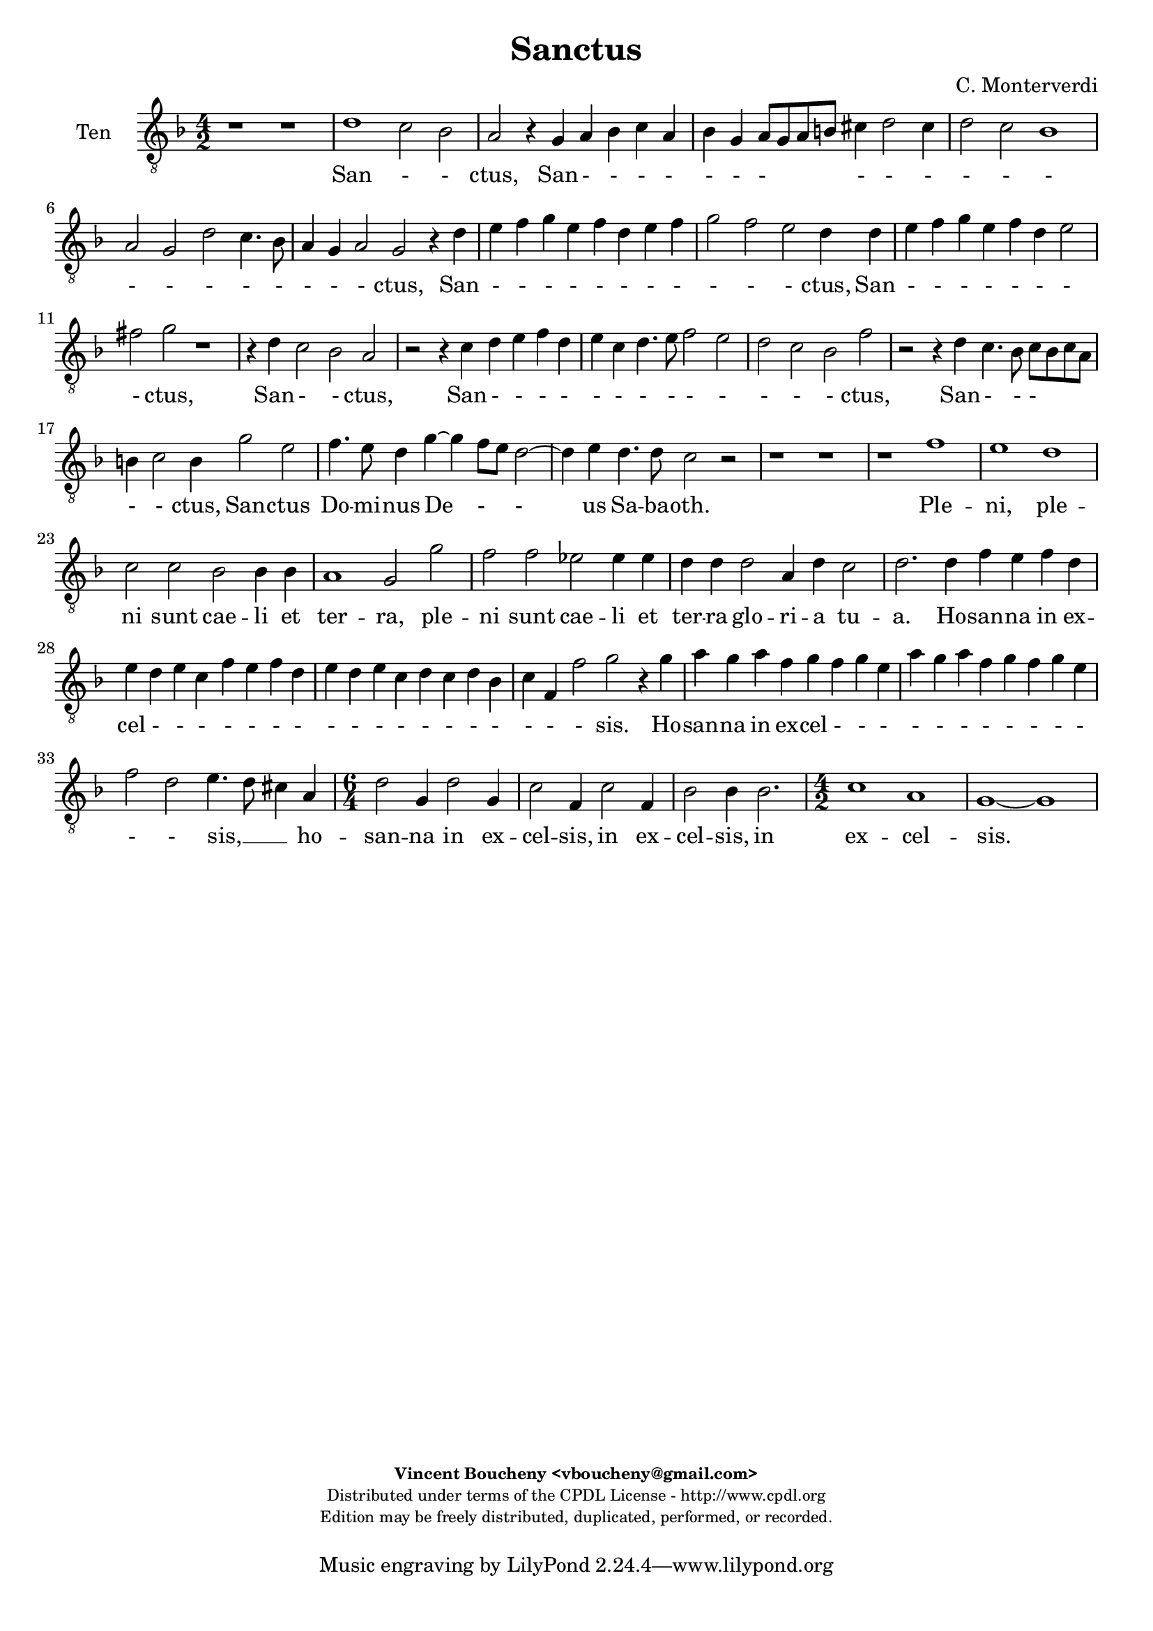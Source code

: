 %
% Sanctus
% (C) CPDL - V0.1
%
#(set-global-staff-size 19)
\paper {
#(set-paper-size "a4")
top-margin = 5\mm
bottom-margin = 10\mm
after-title-space = 5\mm
before-title-space = 0\mm
head-separation = 0\mm
left-margin = 10\mm
right-margin = 10\mm
}
\version "2.10.33"
\header {
title = "Sanctus"
composer = "C. Monterverdi"
enteredby = "Vincent Boucheny <vboucheny@gmail.com>"
copyright = \markup \fontsize #-2 {
\column {
\fill-line \bold {
\enteredby
}
\fill-line {
"Distributed under terms of the CPDL License - http://www.cpdl.org"
}
\fill-line {
"Edition may be freely distributed, duplicated, performed, or recorded."
}
\fill-line {
" "
}
}
}
}

globalVoice = { \time 4/2 \autoBeamOff \key f \major}

sopraVoice =  \new Voice = "sopraVoice" {
\relative c'' {
\clef treble
\globalVoice

r1 r
r r
r r
r r
r d
c2 bes a2. g4

a bes c a bes g a8[ g a b]
cis4 d2 cis4 d2 c
bes a r d

c2 bes a4 d2 cis4
d2 r4 d e f g e
f d e f g2 c,4. d8

e4 f2 e4 f g f2
e d r1
r2 r4 c d e f d

e c d4. e8 f4 c f2~
f4 ees d2 c r
r1 r

r c2 a
bes4. a8 g4 c~ c bes8[ a] g2~
g4 a g4. g8 f2 r

r1 r4 d' bes g
d'2 a4 f bes2 g
a8[ bes a g] f4 d g g' ees c

f2 d4 bes ees2 c
d8[ ees d c] bes[ c d bes] c4 bes8 bes bes4 a
bes2 r r1

r2 r4 a d c d bes
c bes c a bes a bes g
a4. bes8 c4. d8 e4 f2 e4

f1 r2 r4 c
f e f d e d e c
d1 cis4. d8 e2

\time 6/4

fis4 g2 fis4 g2
e4 f2 e4 f2
d4 ees2 d4 ees2

\time 4/2

ees1 d
b~ b
}
}

altiVoice =  \new Voice = "altiVoice" {
\relative c'' {
\clef treble
\globalVoice

r1 r
r r
r r
r g
f2 e d r4 d
e f g e f d e2

fis4 g2 fis4 g2. f4
e d e2 d4 f g a
bes g a f g a2 g4

a2 r r r4 g
a8[ b c a] b[ c d b] c4 a bes g
a bes c c, d e f8[ g a f]

g4 a g c bes2 a
g r r1
r4 f g a bes g a f

g a2 g4 a2 r
r f e r
r1 r

r2 g e f
d e4. d8 c4 f2 e8[ d]
c4 f f4. e8 f4 a f d

g2 e4 c f2. d4
e8[ f e d] c4 a d d' bes g
c2 a4 f bes2. g4

a8[ bes a g] f4 d g2. f8[ ees]
f1 f
f2 r r1

r1 r2 r4 f
a g a f g f g e
f4. g8 a4. bes8 c1

c2 r r1
r2 r4 a c bes c a
bes a2 g4 a1

\time 6/4

a4 bes2 a4 bes2
g4 a2 g4 a2
f4 g2 f4 g2

\time 4/2

g2 g1 fis2
g1~ g
}
}

tenorVoice =  \new Voice = "tenorVoice" {
\relative c' {
\clef "G_8"
\globalVoice

r1 r
d c2 bes
a r4 g a bes c a
bes g a8[ g a b] cis4 d2 cis4
d2 c bes1
a2 g d' c4. bes8

a4 g a2 g2 r4 d'
e f g e f d e f
g2 f e d4 d

e f g e f d e2
fis g r1
r4 d c2 bes a

r2 r4 c d e f d
e c d4. e8 f2 e
d c bes f'

r2 r4 d c4. bes8 c[ bes c a]
b4 c2 b4 g'2 e
f4. e8 d4 g~ g f8[ e] d2~

d4 e d4. d8 c2 r
r1 r
r f

e d
c2 c bes bes4 bes
a1 g2 g'

f f ees ees4 ees
d d d2 a4 d c2
d2. d4 f e f d

e d e c f e f d
e d e c d c d bes
c f, f'2 g r4 g

a g a f g f g e
a g a f g f g e
f2 d e4. d8 cis4 a

\time 6/4

d2 g,4 d'2 g,4
c2 f,4 c'2 f,4
bes2 bes4 bes2.

\time 4/2

c1 a
g~ g
}
}

bassVoice =  \new Voice = "bassVoice" {
\relative c' {
\clef "bass"
\globalVoice

g1 f2 e
d r4 d e f g e
f d e8[ fis g e] fis4 g2 fis4
g2 f e1
d2 r r1
r r

r r
r r
r2 d' c bes

a r4 g f2 e
d4 r r2 r1
r2 r4 a' g2 f

c'1 r2 r4 f,
g a bes g a f g a
bes2. a4 g2 d4 d'

c2 bes a1
g c,2 c'
a bes4. a8 g4 c2 b8[ a]

g4 c c4. b8 c2 r
r1 r
r d

c2 c bes bes4 bes
a1 g2 g
f f ees ees4 ees

d1 c
bes2 bes4 bes f'1
bes2. g4 d' c d bes

c bes c a bes1
a g
f c'2. c4

f e f d e d e c
d1 c
bes a

\time 6/4

d,4 g2 d4 g2
c,4 f2 c4 f2
bes,4 ees2 bes4 ees2

\time 4/2

c1 d
g~ g
}
}

%
% STAFFS
%

multiStaff = \new Staff = "multiStaff" {
\set Staff.midiInstrument = #"recorder"
<<
\sopraVoice
\altiVoice
>>
}

sopraStaff = \new Staff = "sopraStaff" {
\set Staff.midiInstrument = #"recorder"
\set Staff.instrumentName = #"Sop"
<<
\sopraVoice
>>
}

altiStaff = \new Staff = "altiStaff" {
\set Staff.midiInstrument = #"recorder"
\set Staff.instrumentName = #"Alt"
<<
\altiVoice
>>
}

tenorStaff = \new Staff = "tenorStaff" {
\set Staff.midiInstrument = #"acoustic grand"
\set Staff.instrumentName = #"Ten"
<<
\tenorVoice
>>
}

bassStaff = \new Staff = "bassStaff" {
\set Staff.midiInstrument = #"recorder"
\set Staff.instrumentName = #"Bas"
<<
\bassVoice
>>
}

%
% Lyrics
%

sopraWords = \lyricmode {
San
- - ctus, San
- - - - - - -
- - - - -
- ctus, San
- - - - -
ctus, San - - - -
- - - - - - -
- - - ctus, San -
- ctus,
San - - - -
- - - - - - -
- - ctus,
San -- ctus
Do -- mi -- nus De - -
us Sa -- ba -- oth.
Ple -- ni sunt
cae -- li et ter -- ra
glo - ri -- a, ple -- ni sunt
cae -- li et ter -- ra
glo - - ri -- a tu -
a.
Ho -- san -- na in ex --
cel - - - - - - -
- - - - - - -
sis. Ho --
san -- na in ex -- cel - - -
- - - sis,
ho -- san -- na in
ex -- cel -- sis, in
ex -- cel -- sis, in
ex -- cel --
sis.
}

altiWords = \lyricmode {
San
- - ctus, San
- - - - - - -
- - - - -
- - - ctus, San - -
- - - - - - -
ctus, San
- - - - - -
- - - - - - -
- - ctus, San - -
ctus,
San - - - - - -
- - - ctus,
San -- ctus,
San -- ctus, San --
ctus Do -- mi -- nus De -
- us Sa -- ba -- oth. Ple -- ni sunt
cae -- li et ter -- ra
glo - ri -- a, ple -- ni sunt
cae -- li et ter -- ra
glo - ri -- a __
_ _  tu --
a.
Ho -- san -- na in ex -- cel - - -
- - - - -
sis. Ho -- san -- na in ex --
cel - - sis,
ho -- san -- na in
ex -- cel -- sis, in
ex -- cel -- sis, in
ex -- cel --
sis.
}

tenorWords = \lyricmode {
San - - ctus, San - - - -
- - - - - -
- - -
- - - - -
- - - ctus, San
- - - - - - - -
- - - ctus, San
- - - - - - -
- ctus,
San - - ctus,
San - - - -
- - - - - -
- - - ctus,
San - - -
- - ctus, San -- ctus
Do -- mi -- nus De -
- us Sa -- ba -- oth.
Ple -- ni, ple --
ni sunt cae -- li et
ter -- ra, ple --
ni sunt cae -- li et
ter -- ra glo -- ri -- a tu --
a. Ho -- san -- na in ex --
cel - - - - - - -
- - - - - - - -
- - - sis. Ho --
san -- na in ex -- cel - - -
- - - - - - - -
- - sis, __ _ _ ho --
san -- na in
ex -- cel -- sis, in
ex -- cel -- sis, in
ex -- cel --
sis.
}

bassWords = \lyricmode {
San - -
ctus, San - - - -
- - - - - -
- - -
ctus,
San - -
ctus, San - -
ctus,
San - -
ctus, San
- - - - - - - -
- - ctus, San
- - -
- ctus, San --
ctus Do -- mi -- nus De -
- us Sa -- ba -- oth.
Ple -- ni sunt cae -- li et
ter -- ra, ple --
ni sunt cae -- li et
ter -- ra
glo -- ri -- a tu --
a. Ho -- san -- na in ex --
cel - - - -
- -
- sis. Ho --
san -- na in ex -- cel - - -
- -
- sis.
ho -- san -- na in
ex -- cel -- sis, in
ex -- cel -- sis, in
ex -- cel --
sis.
}

\score {
\new ChoirStaff <<
\tenorStaff
\new Lyrics \lyricsto "tenorVoice" { \tenorWords }
>>
\layout { }
\midi {
\context {
\Score
tempoWholesPerMinute = #(ly:make-moment 72 2)
}
}
}
